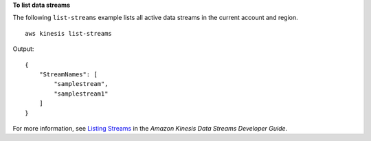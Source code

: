 **To list data streams**

The following ``list-streams`` example lists all active data streams in the current account and region. ::

    aws kinesis list-streams

Output::

    {
        "StreamNames": [
            "samplestream",
            "samplestream1"
        ]
    }

For more information, see `Listing Streams <https://docs.aws.amazon.com/streams/latest/dev/kinesis-using-sdk-java-list-streams.html>`__ in the *Amazon Kinesis Data Streams Developer Guide*.
